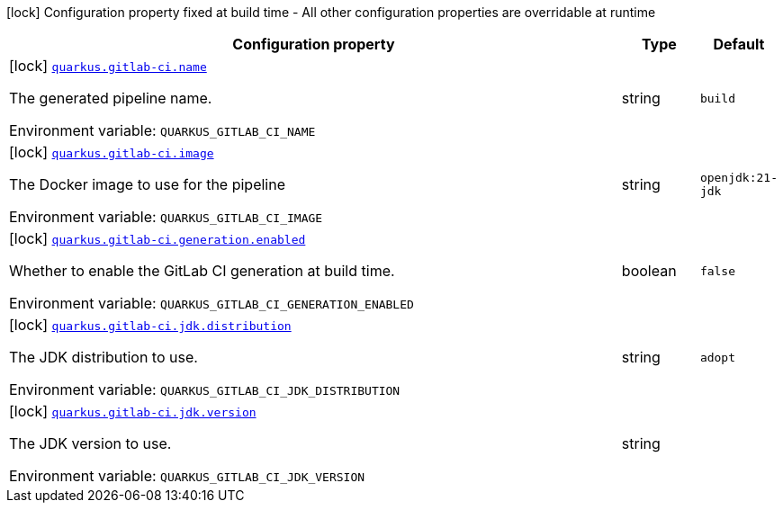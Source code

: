 [.configuration-legend]
icon:lock[title=Fixed at build time] Configuration property fixed at build time - All other configuration properties are overridable at runtime
[.configuration-reference.searchable, cols="80,.^10,.^10"]
|===

h|[.header-title]##Configuration property##
h|Type
h|Default

a|icon:lock[title=Fixed at build time] [[quarkus-ci-gitlab_quarkus-gitlab-ci-name]] [.property-path]##link:#quarkus-ci-gitlab_quarkus-gitlab-ci-name[`quarkus.gitlab-ci.name`]##
ifdef::add-copy-button-to-config-props[]
config_property_copy_button:+++quarkus.gitlab-ci.name+++[]
endif::add-copy-button-to-config-props[]


[.description]
--
The generated pipeline name.


ifdef::add-copy-button-to-env-var[]
Environment variable: env_var_with_copy_button:+++QUARKUS_GITLAB_CI_NAME+++[]
endif::add-copy-button-to-env-var[]
ifndef::add-copy-button-to-env-var[]
Environment variable: `+++QUARKUS_GITLAB_CI_NAME+++`
endif::add-copy-button-to-env-var[]
--
|string
|`build`

a|icon:lock[title=Fixed at build time] [[quarkus-ci-gitlab_quarkus-gitlab-ci-image]] [.property-path]##link:#quarkus-ci-gitlab_quarkus-gitlab-ci-image[`quarkus.gitlab-ci.image`]##
ifdef::add-copy-button-to-config-props[]
config_property_copy_button:+++quarkus.gitlab-ci.image+++[]
endif::add-copy-button-to-config-props[]


[.description]
--
The Docker image to use for the pipeline


ifdef::add-copy-button-to-env-var[]
Environment variable: env_var_with_copy_button:+++QUARKUS_GITLAB_CI_IMAGE+++[]
endif::add-copy-button-to-env-var[]
ifndef::add-copy-button-to-env-var[]
Environment variable: `+++QUARKUS_GITLAB_CI_IMAGE+++`
endif::add-copy-button-to-env-var[]
--
|string
|`openjdk:21-jdk`

a|icon:lock[title=Fixed at build time] [[quarkus-ci-gitlab_quarkus-gitlab-ci-generation-enabled]] [.property-path]##link:#quarkus-ci-gitlab_quarkus-gitlab-ci-generation-enabled[`quarkus.gitlab-ci.generation.enabled`]##
ifdef::add-copy-button-to-config-props[]
config_property_copy_button:+++quarkus.gitlab-ci.generation.enabled+++[]
endif::add-copy-button-to-config-props[]


[.description]
--
Whether to enable the GitLab CI generation at build time.


ifdef::add-copy-button-to-env-var[]
Environment variable: env_var_with_copy_button:+++QUARKUS_GITLAB_CI_GENERATION_ENABLED+++[]
endif::add-copy-button-to-env-var[]
ifndef::add-copy-button-to-env-var[]
Environment variable: `+++QUARKUS_GITLAB_CI_GENERATION_ENABLED+++`
endif::add-copy-button-to-env-var[]
--
|boolean
|`false`

a|icon:lock[title=Fixed at build time] [[quarkus-ci-gitlab_quarkus-gitlab-ci-jdk-distribution]] [.property-path]##link:#quarkus-ci-gitlab_quarkus-gitlab-ci-jdk-distribution[`quarkus.gitlab-ci.jdk.distribution`]##
ifdef::add-copy-button-to-config-props[]
config_property_copy_button:+++quarkus.gitlab-ci.jdk.distribution+++[]
endif::add-copy-button-to-config-props[]


[.description]
--
The JDK distribution to use.


ifdef::add-copy-button-to-env-var[]
Environment variable: env_var_with_copy_button:+++QUARKUS_GITLAB_CI_JDK_DISTRIBUTION+++[]
endif::add-copy-button-to-env-var[]
ifndef::add-copy-button-to-env-var[]
Environment variable: `+++QUARKUS_GITLAB_CI_JDK_DISTRIBUTION+++`
endif::add-copy-button-to-env-var[]
--
|string
|`adopt`

a|icon:lock[title=Fixed at build time] [[quarkus-ci-gitlab_quarkus-gitlab-ci-jdk-version]] [.property-path]##link:#quarkus-ci-gitlab_quarkus-gitlab-ci-jdk-version[`quarkus.gitlab-ci.jdk.version`]##
ifdef::add-copy-button-to-config-props[]
config_property_copy_button:+++quarkus.gitlab-ci.jdk.version+++[]
endif::add-copy-button-to-config-props[]


[.description]
--
The JDK version to use.


ifdef::add-copy-button-to-env-var[]
Environment variable: env_var_with_copy_button:+++QUARKUS_GITLAB_CI_JDK_VERSION+++[]
endif::add-copy-button-to-env-var[]
ifndef::add-copy-button-to-env-var[]
Environment variable: `+++QUARKUS_GITLAB_CI_JDK_VERSION+++`
endif::add-copy-button-to-env-var[]
--
|string
|

|===

